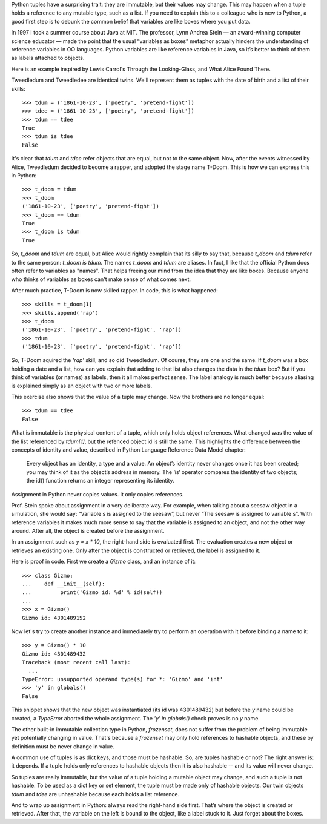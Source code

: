 
Python tuples have a surprising trait: they are immutable, but their values may change. This may happen when a tuple holds a reference to any mutable type, such as a list. If you need to explain this to a colleague who is new to Python, a good first step is to debunk the common belief that variables are like boxes where you put data.

In 1997 I took a summer course about Java at MIT. The professor, Lynn Andrea Stein — an award-winning computer science educator — made the point that the usual “variables as boxes” metaphor actually hinders the understanding of reference variables in OO languages. Python variables are like reference variables in Java, so it’s better to think of them as labels attached to objects.

Here is an example inspired by Lewis Carrol's Through the Looking-Glass, and What Alice Found There.

Tweedledum and Tweedledee are identical twins. We'll represent them as tuples with the date of birth and a list of their skills::

    >>> tdum = ('1861-10-23', ['poetry', 'pretend-fight'])
    >>> tdee = ('1861-10-23', ['poetry', 'pretend-fight'])
    >>> tdum == tdee
    True
    >>> tdum is tdee
    False

It's clear that `tdum` and `tdee` refer objects that are equal, but not to the same object. Now, after the events witnessed by Alice, Tweedledum decided to become a rapper, and adopted the stage name T-Doom. This is how we can express this in Python::

    >>> t_doom = tdum
    >>> t_doom
    ('1861-10-23', ['poetry', 'pretend-fight'])
    >>> t_doom == tdum
    True
    >>> t_doom is tdum
    True

So, `t_doom` and `tdum` are equal, but Alice would rightly complain that its silly to say that, because `t_doom` and `tdum` refer to the same person: `t_doom is tdum`. The names `t_doom` and `tdum` are aliases. In fact, I like that the official Python docs often refer to variables as "names". That helps freeing our mind from the idea that they are like boxes. Because anyone who thinks of variables as boxes can't make sense of what comes next.

After much practice, T-Doom is now skilled rapper. In code, this is what happened::

    >>> skills = t_doom[1]
    >>> skills.append('rap')
    >>> t_doom
    ('1861-10-23', ['poetry', 'pretend-fight', 'rap'])
    >>> tdum
    ('1861-10-23', ['poetry', 'pretend-fight', 'rap'])

So, T-Doom aquired the `'rap'` skill, and so did Tweedledum. Of course, they are one and the same. If `t_doom` was a box holding a date and a list, how can you explain that adding to that list also changes the data in the `tdum` box? But if you think of variables (or names) as labels, then it all makes perfect sense. The label analogy is much better because aliasing is explained simply as an object with two or more labels.

This exercise also shows that the value of a tuple may change. Now the brothers are no longer equal::

    >>> tdum == tdee
    False

What is immutable is the physical content of a tuple, which only holds object references. What changed was the value of the list referenced by `tdum[1]`, but the refenced object id is still the same. This highlights the difference between the concepts of identity and value, described in Python Language Reference Data Model chapter:

    Every object has an identity, a type and a value. An object’s identity never changes once it has been created; you may think of it as the object’s address in memory. The ‘is‘ operator compares the identity of two objects; the id() function returns an integer representing its identity.

Assignment in Python never copies values. It only copies references.

Prof. Stein spoke about assignment in a very deliberate way. For example, when talking about a seesaw object in a simulation, she would say: “Variable s is assigned to the seesaw”, but never “The seesaw is assigned to variable s”. With reference variables it makes much more sense to say that the variable is assigned to an object, and not the other way around. After all, the object is created before the assignment.

In an assignment such as `y = x * 10`, the right-hand side is evaluated first. The evaluation creates a new object or retrieves an existing one. Only after the object is constructed or retrieved, the label is assigned to it.

Here is proof in code. First we create a `Gizmo` class, and an instance of it::

    >>> class Gizmo:
    ...    def __init__(self):
    ...         print('Gizmo id: %d' % id(self))
    ...
    >>> x = Gizmo()
    Gizmo id: 4301489152

Now let's try to create another instance and immediately try to perform an operation with it before binding a name to it::

    >>> y = Gizmo() * 10
    Gizmo id: 4301489432
    Traceback (most recent call last):
      ...
    TypeError: unsupported operand type(s) for *: 'Gizmo' and 'int'
    >>> 'y' in globals()
    False

This snippet shows that the new object was instantiated (its id was 4301489432) but before the `y` name could be created, a `TypeError` aborted the whole assignment. The `'y' in globals()` check proves is no `y` name.

The other built-in immutable collection type in Python, `frozenset`, does not suffer from the problem of being immutable yet potentially changing in value. That's because a `frozenset` may only hold references to hashable objects, and these by definition must be never change in value.

A common use of tuples is as dict keys, and those must be hashable. So, are tuples hashable or not? The right answer is: it depends. If a tuple holds only references to hashable objects then it is also hashable -- and its value will never change.

So tuples are really immutable, but the value of a tuple holding a mutable object may change, and such a tuple is not hashable. To be used as a dict key or set element, the tuple must be made only of hashable objects. Our twin objects `tdum` and `tdee` are unhashable because each holds a list reference.

And to wrap up assignment in Python: always read the right-hand side first. That’s where the object is created or retrieved. After that, the variable on the left is bound to the object, like a label stuck to it. Just forget about the boxes.
